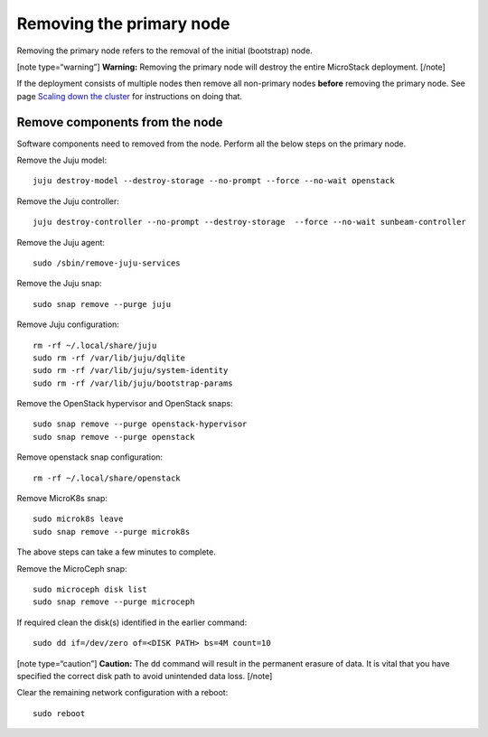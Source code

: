 Removing the primary node
=========================

Removing the primary node refers to the removal of the initial
(bootstrap) node.

[note type=“warning”] **Warning:** Removing the primary node will
destroy the entire MicroStack deployment. [/note]

If the deployment consists of multiple nodes then remove all non-primary
nodes **before** removing the primary node. See page `Scaling down the
cluster </t/38982>`__ for instructions on doing that.

Remove components from the node
-------------------------------

Software components need to removed from the node. Perform all the below
steps on the primary node.

Remove the Juju model:

::

   juju destroy-model --destroy-storage --no-prompt --force --no-wait openstack

Remove the Juju controller:

::

   juju destroy-controller --no-prompt --destroy-storage  --force --no-wait sunbeam-controller

Remove the Juju agent:

::

   sudo /sbin/remove-juju-services

Remove the Juju snap:

::

   sudo snap remove --purge juju

Remove Juju configuration:

::

   rm -rf ~/.local/share/juju
   sudo rm -rf /var/lib/juju/dqlite
   sudo rm -rf /var/lib/juju/system-identity
   sudo rm -rf /var/lib/juju/bootstrap-params

Remove the OpenStack hypervisor and OpenStack snaps:

::

   sudo snap remove --purge openstack-hypervisor
   sudo snap remove --purge openstack

Remove openstack snap configuration:

::

   rm -rf ~/.local/share/openstack

Remove MicroK8s snap:

::

   sudo microk8s leave
   sudo snap remove --purge microk8s

The above steps can take a few minutes to complete.

Remove the MicroCeph snap:

::

   sudo microceph disk list
   sudo snap remove --purge microceph

If required clean the disk(s) identified in the earlier command:

::

   sudo dd if=/dev/zero of=<DISK PATH> bs=4M count=10

[note type=“caution”] **Caution:** The ``dd`` command will result in the
permanent erasure of data. It is vital that you have specified the
correct disk path to avoid unintended data loss. [/note]

Clear the remaining network configuration with a reboot:

::

   sudo reboot
